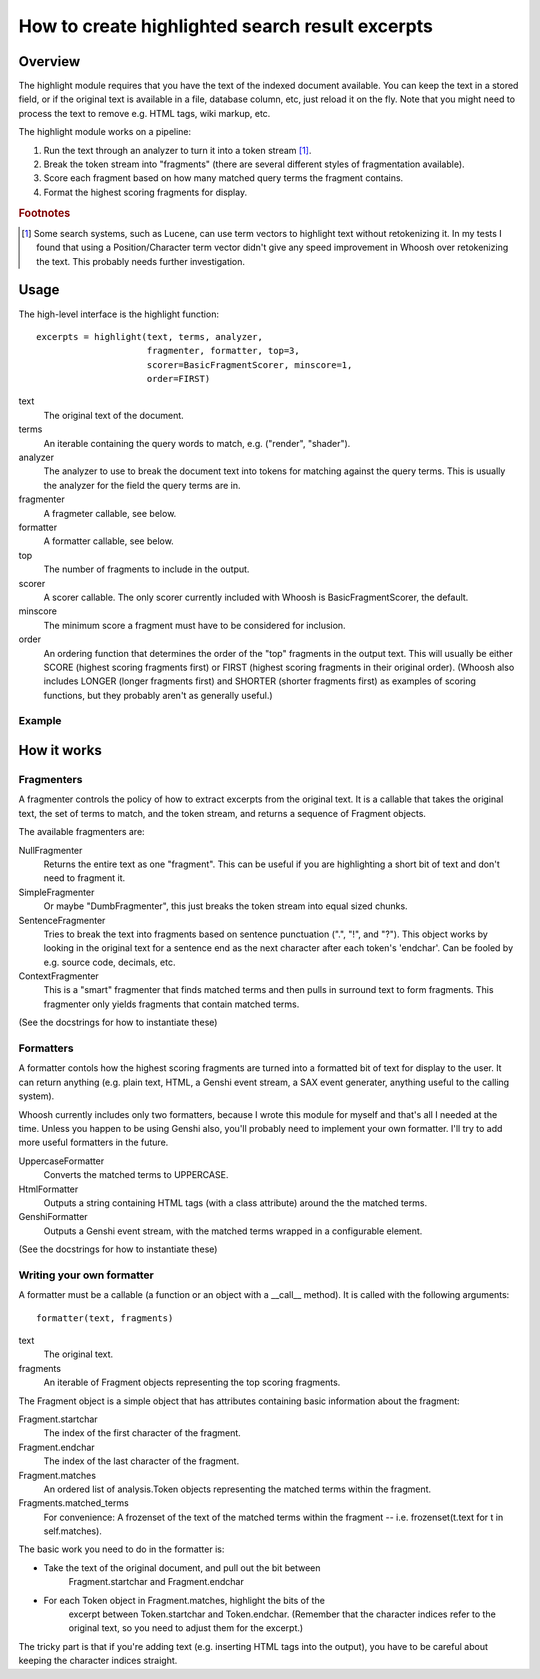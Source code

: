 ================================================
How to create highlighted search result excerpts
================================================

Overview
========

The highlight module requires that you have the text of the indexed 
document available. You can keep the text in a stored field, or if the 
original text is available in a file, database column, etc, just reload 
it on the fly. Note that you might need to process the text to remove 
e.g. HTML tags, wiki markup, etc.

The highlight module works on a pipeline:

#. Run the text through an analyzer to turn it into a token stream [#f1]_.

#. Break the token stream into "fragments" (there are several different styles of fragmentation  available).

#. Score each fragment based on how many matched query terms the fragment contains.

#. Format the highest scoring fragments for display.

.. rubric:: Footnotes

.. [#f1]
    Some search systems, such as Lucene, can use term vectors to highlight text 
    without retokenizing it. In my tests I found that using a Position/Character
    term vector didn't give any speed improvement in Whoosh over retokenizing
    the text. This probably needs further investigation.


Usage
=====

The high-level interface is the highlight function::

    excerpts = highlight(text, terms, analyzer,
                         fragmenter, formatter, top=3,
                         scorer=BasicFragmentScorer, minscore=1,
                         order=FIRST)

text
    The original text of the document.

terms
    An iterable containing the query words to match, e.g.
    ("render", "shader").

analyzer
    The analyzer to use to break the document text into tokens for
    matching against the query terms. This is usually the analyzer
    for the field the query terms are in.

fragmenter
    A fragmeter callable, see below.

formatter
    A formatter callable, see below.

top
    The number of fragments to include in the output.

scorer
    A scorer callable. The only scorer currently included with Whoosh
    is BasicFragmentScorer, the default.

minscore
    The minimum score a fragment must have to be considered for
    inclusion.

order
    An ordering function that determines the order of the "top"
    fragments in the output text. This will usually be either
    SCORE (highest scoring fragments first) or FIRST (highest
    scoring fragments in their original order). (Whoosh also
    includes LONGER (longer fragments first) and SHORTER (shorter
    fragments first) as examples of scoring functions, but they
    probably aren't as generally useful.)

Example
-------




How it works
============

Fragmenters
-----------

A fragmenter controls the policy of how to extract excerpts from the 
original text. It is a callable that takes the original text, the set of 
terms to match, and the token stream, and returns a sequence of Fragment 
objects.

The available fragmenters are:

NullFragmenter
    Returns the entire text as one "fragment". This can be useful if you
    are highlighting a short bit of text and don't need to fragment it.

SimpleFragmenter
    Or maybe "DumbFragmenter", this just breaks the token stream into
    equal sized chunks.

SentenceFragmenter
    Tries to break the text into fragments based on sentence punctuation
    (".", "!", and "?"). This object works by looking in the original
    text for a sentence end as the next character after each token's
    'endchar'. Can be fooled by e.g. source code, decimals, etc.

ContextFragmenter
    This is a "smart" fragmenter that finds matched terms and then pulls
    in surround text to form fragments. This fragmenter only yields
    fragments that contain matched terms.

(See the docstrings for how to instantiate these)


Formatters
----------

A formatter contols how the highest scoring fragments are turned into a 
formatted bit of text for display to the user. It can return anything 
(e.g. plain text, HTML, a Genshi event stream, a SAX event generater, 
anything useful to the calling system).

Whoosh currently includes only two formatters, because I wrote this 
module for myself and that's all I needed at the time. Unless you happen 
to be using Genshi also, you'll probably need to implement your own 
formatter. I'll try to add more useful formatters in the future.

UppercaseFormatter
    Converts the matched terms to UPPERCASE.

HtmlFormatter
	Outputs a string containing HTML tags (with a class attribute)
	around the the matched terms.

GenshiFormatter
    Outputs a Genshi event stream, with the matched terms wrapped in a
    configurable element.

(See the docstrings for how to instantiate these)


Writing your own formatter
--------------------------

A formatter must be a callable (a function or an object with a __call__ 
method). It is called with the following arguments::

    formatter(text, fragments)

text
    The original text.

fragments
    An iterable of Fragment objects representing the top scoring
    fragments.

The Fragment object is a simple object that has attributes containing 
basic information about the fragment:

Fragment.startchar
    The index of the first character of the fragment.

Fragment.endchar
    The index of the last character of the fragment.

Fragment.matches
    An ordered list of analysis.Token objects representing the matched
    terms within the fragment.

Fragments.matched_terms
    For convenience: A frozenset of the text of the matched terms within
    the fragment -- i.e. frozenset(t.text for t in self.matches).

The basic work you need to do in the formatter is:

* Take the text of the original document, and pull out the bit between
    Fragment.startchar and Fragment.endchar

* For each Token object in Fragment.matches, highlight the bits of the
   excerpt between Token.startchar and Token.endchar. (Remember that the
   character indices refer to the original text, so you need to adjust
   them for the excerpt.)

The tricky part is that if you're adding text (e.g. inserting HTML tags 
into the output), you have to be careful about keeping the character 
indices straight.
